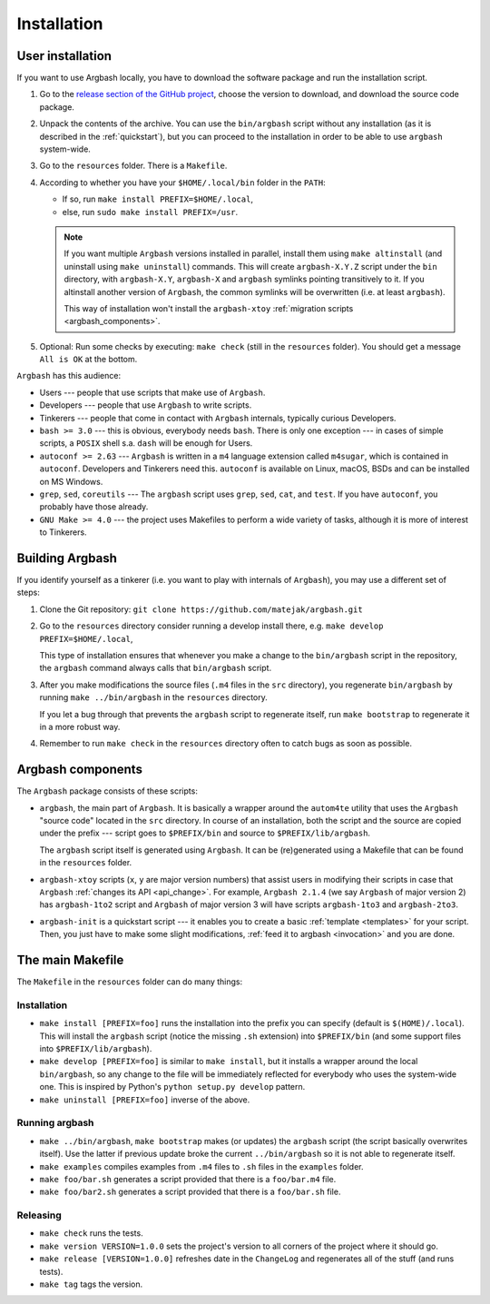 Installation
============


.. _user_install:

User installation
-----------------

If you want to use Argbash locally, you have to download the software package and run the installation script.

1. Go to the `release section of the GitHub project <https://github.com/matejak/argbash/releases>`_, choose the version to download, and download the source code package.

#. Unpack the contents of the archive.
   You can use the ``bin/argbash`` script without any installation (as it is described in the :ref:`quickstart`), but you can proceed to the installation in order to be able to use ``argbash`` system-wide.

#. Go to the ``resources`` folder.
   There is a ``Makefile``.

#. According to whether you have your ``$HOME/.local/bin`` folder in the ``PATH``:

   * If so, run ``make install PREFIX=$HOME/.local``,
   * else, run ``sudo make install PREFIX=/usr``.

   .. note::

     If you want multiple ``Argbash`` versions installed in parallel, install them using ``make altinstall`` (and uninstall using ``make uninstall``) commands.
     This will create ``argbash-X.Y.Z`` script under the ``bin`` directory, with ``argbash-X.Y``, ``argbash-X`` and ``argbash`` symlinks pointing transitively to it.
     If you altinstall another version of ``Argbash``, the common symlinks will be overwritten (i.e. at least ``argbash``).

     This way of installation won't install the ``argbash-xtoy`` :ref:`migration scripts <argbash_components>`.

#. Optional: Run some checks by executing: ``make check`` (still in the ``resources`` folder).
   You should get a message ``All is OK`` at the bottom.


``Argbash`` has this audience:

* Users --- people that use scripts that make use of ``Argbash``.
* Developers --- people that use ``Argbash`` to write scripts.
* Tinkerers --- people that come in contact with ``Argbash`` internals, typically curious Developers.

* ``bash >= 3.0`` --- this is obvious, everybody needs ``bash``. There is only one exception --- in cases of simple scripts, a ``POSIX`` shell s.a. ``dash`` will be enough for Users.
* ``autoconf >= 2.63`` --- ``Argbash`` is written in a ``m4`` language extension called ``m4sugar``, which is contained in ``autoconf``. Developers and Tinkerers need this. ``autoconf`` is available on Linux, macOS, BSDs and can be installed on MS Windows.
* ``grep``, ``sed``, ``coreutils`` --- The ``argbash`` script uses ``grep``, ``sed``, ``cat``, and ``test``. If you have ``autoconf``, you probably have those already.
* ``GNU Make >= 4.0`` --- the project uses Makefiles to perform a wide variety of tasks, although it is more of interest to Tinkerers.


Building Argbash
----------------

If you identify yourself as a tinkerer (i.e. you want to play with internals of ``Argbash``), you may use a different set of steps:

#. Clone the Git repository: ``git clone https://github.com/matejak/argbash.git``

#. Go to the ``resources`` directory consider running a develop install there, e.g. ``make develop PREFIX=$HOME/.local``,

   This type of installation ensures that whenever you make a change to the ``bin/argbash`` script in the repository, the ``argbash`` command always calls that ``bin/argbash`` script.

#. After you make modifications the source files (``.m4`` files in the ``src`` directory), you regenerate ``bin/argbash`` by running ``make ../bin/argbash`` in the ``resources`` directory.

   If you let a bug through that prevents the ``argbash`` script to regenerate itself, run ``make bootstrap`` to regenerate it in a more robust way.

#. Remember to run ``make check`` in the ``resources`` directory often to catch bugs as soon as possible.


.. _argbash_components:

Argbash components
------------------

The ``Argbash`` package consists of these scripts:

* ``argbash``, the main part of ``Argbash``.
  It is basically a wrapper around the ``autom4te`` utility that uses the ``Argbash`` "source code" located in the ``src`` directory.
  In course of an installation, both the script and the source are copied under the prefix --- script goes to ``$PREFIX/bin`` and source to ``$PREFIX/lib/argbash``.

  The ``argbash`` script itself is generated using ``Argbash``.
  It can be (re)generated using a Makefile that can be found in the ``resources`` folder.

* ``argbash-xtoy`` scripts (``x``, ``y`` are major version numbers) that assist users in modifying their scripts in case that ``Argbash`` :ref:`changes its API <api_change>`.
  For example, ``Argbash 2.1.4`` (we say ``Argbash`` of major version 2) has ``argbash-1to2`` script and ``Argbash`` of major version 3 will have scripts ``argbash-1to3`` and ``argbash-2to3``.

* ``argbash-init`` is a quickstart script --- it enables you to create a basic :ref:`template <templates>` for your script.
  Then, you just have to make some slight modifications, :ref:`feed it to argbash <invocation>` and you are done.


The main Makefile
-----------------

The ``Makefile`` in the ``resources`` folder can do many things:


.. _install:

Installation
++++++++++++

* ``make install [PREFIX=foo]`` runs the installation into the prefix you can specify (default is ``$(HOME)/.local``).
  This will install the ``argbash`` script (notice the missing ``.sh`` extension) into ``$PREFIX/bin`` (and some support files into ``$PREFIX/lib/argbash``).
* ``make develop [PREFIX=foo]`` is similar to ``make install``, but it installs a wrapper around the local ``bin/argbash``, so any change to the file will be immediately reflected for everybody who uses the system-wide one.
  This is inspired by Python's ``python setup.py develop`` pattern.
* ``make uninstall [PREFIX=foo]`` inverse of the above.


Running argbash
+++++++++++++++

* ``make ../bin/argbash``, ``make bootstrap`` makes (or updates) the ``argbash`` script (the script basically overwrites itself).
  Use the latter if previous update broke the current ``../bin/argbash`` so it is not able to regenerate itself.
* ``make examples`` compiles examples from ``.m4`` files to ``.sh`` files in the ``examples`` folder.
* ``make foo/bar.sh`` generates a script provided that there is a ``foo/bar.m4`` file.
* ``make foo/bar2.sh`` generates a script provided that there is a ``foo/bar.sh`` file.


Releasing
+++++++++

* ``make check`` runs the tests.
* ``make version VERSION=1.0.0`` sets the project's version to all corners of the project where it should go.
* ``make release [VERSION=1.0.0]`` refreshes date in the ``ChangeLog`` and regenerates all of the stuff (and runs tests).
* ``make tag`` tags the version.

